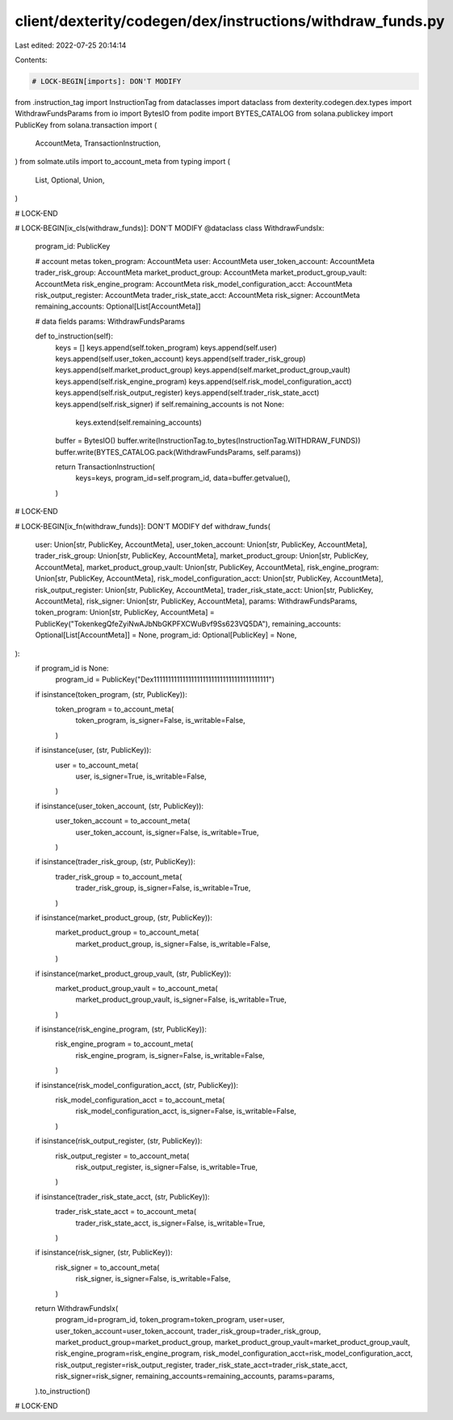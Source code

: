 client/dexterity/codegen/dex/instructions/withdraw_funds.py
===========================================================

Last edited: 2022-07-25 20:14:14

Contents:

.. code-block:: py

    # LOCK-BEGIN[imports]: DON'T MODIFY
from .instruction_tag import InstructionTag
from dataclasses import dataclass
from dexterity.codegen.dex.types import WithdrawFundsParams
from io import BytesIO
from podite import BYTES_CATALOG
from solana.publickey import PublicKey
from solana.transaction import (
    AccountMeta,
    TransactionInstruction,
)
from solmate.utils import to_account_meta
from typing import (
    List,
    Optional,
    Union,
)

# LOCK-END


# LOCK-BEGIN[ix_cls(withdraw_funds)]: DON'T MODIFY
@dataclass
class WithdrawFundsIx:
    program_id: PublicKey

    # account metas
    token_program: AccountMeta
    user: AccountMeta
    user_token_account: AccountMeta
    trader_risk_group: AccountMeta
    market_product_group: AccountMeta
    market_product_group_vault: AccountMeta
    risk_engine_program: AccountMeta
    risk_model_configuration_acct: AccountMeta
    risk_output_register: AccountMeta
    trader_risk_state_acct: AccountMeta
    risk_signer: AccountMeta
    remaining_accounts: Optional[List[AccountMeta]]

    # data fields
    params: WithdrawFundsParams

    def to_instruction(self):
        keys = []
        keys.append(self.token_program)
        keys.append(self.user)
        keys.append(self.user_token_account)
        keys.append(self.trader_risk_group)
        keys.append(self.market_product_group)
        keys.append(self.market_product_group_vault)
        keys.append(self.risk_engine_program)
        keys.append(self.risk_model_configuration_acct)
        keys.append(self.risk_output_register)
        keys.append(self.trader_risk_state_acct)
        keys.append(self.risk_signer)
        if self.remaining_accounts is not None:
            keys.extend(self.remaining_accounts)

        buffer = BytesIO()
        buffer.write(InstructionTag.to_bytes(InstructionTag.WITHDRAW_FUNDS))
        buffer.write(BYTES_CATALOG.pack(WithdrawFundsParams, self.params))

        return TransactionInstruction(
            keys=keys,
            program_id=self.program_id,
            data=buffer.getvalue(),
        )

# LOCK-END


# LOCK-BEGIN[ix_fn(withdraw_funds)]: DON'T MODIFY
def withdraw_funds(
    user: Union[str, PublicKey, AccountMeta],
    user_token_account: Union[str, PublicKey, AccountMeta],
    trader_risk_group: Union[str, PublicKey, AccountMeta],
    market_product_group: Union[str, PublicKey, AccountMeta],
    market_product_group_vault: Union[str, PublicKey, AccountMeta],
    risk_engine_program: Union[str, PublicKey, AccountMeta],
    risk_model_configuration_acct: Union[str, PublicKey, AccountMeta],
    risk_output_register: Union[str, PublicKey, AccountMeta],
    trader_risk_state_acct: Union[str, PublicKey, AccountMeta],
    risk_signer: Union[str, PublicKey, AccountMeta],
    params: WithdrawFundsParams,
    token_program: Union[str, PublicKey, AccountMeta] = PublicKey("TokenkegQfeZyiNwAJbNbGKPFXCWuBvf9Ss623VQ5DA"),
    remaining_accounts: Optional[List[AccountMeta]] = None,
    program_id: Optional[PublicKey] = None,
):
    if program_id is None:
        program_id = PublicKey("Dex1111111111111111111111111111111111111111")

    if isinstance(token_program, (str, PublicKey)):
        token_program = to_account_meta(
            token_program,
            is_signer=False,
            is_writable=False,
        )
    if isinstance(user, (str, PublicKey)):
        user = to_account_meta(
            user,
            is_signer=True,
            is_writable=False,
        )
    if isinstance(user_token_account, (str, PublicKey)):
        user_token_account = to_account_meta(
            user_token_account,
            is_signer=False,
            is_writable=True,
        )
    if isinstance(trader_risk_group, (str, PublicKey)):
        trader_risk_group = to_account_meta(
            trader_risk_group,
            is_signer=False,
            is_writable=True,
        )
    if isinstance(market_product_group, (str, PublicKey)):
        market_product_group = to_account_meta(
            market_product_group,
            is_signer=False,
            is_writable=False,
        )
    if isinstance(market_product_group_vault, (str, PublicKey)):
        market_product_group_vault = to_account_meta(
            market_product_group_vault,
            is_signer=False,
            is_writable=True,
        )
    if isinstance(risk_engine_program, (str, PublicKey)):
        risk_engine_program = to_account_meta(
            risk_engine_program,
            is_signer=False,
            is_writable=False,
        )
    if isinstance(risk_model_configuration_acct, (str, PublicKey)):
        risk_model_configuration_acct = to_account_meta(
            risk_model_configuration_acct,
            is_signer=False,
            is_writable=False,
        )
    if isinstance(risk_output_register, (str, PublicKey)):
        risk_output_register = to_account_meta(
            risk_output_register,
            is_signer=False,
            is_writable=True,
        )
    if isinstance(trader_risk_state_acct, (str, PublicKey)):
        trader_risk_state_acct = to_account_meta(
            trader_risk_state_acct,
            is_signer=False,
            is_writable=True,
        )
    if isinstance(risk_signer, (str, PublicKey)):
        risk_signer = to_account_meta(
            risk_signer,
            is_signer=False,
            is_writable=False,
        )

    return WithdrawFundsIx(
        program_id=program_id,
        token_program=token_program,
        user=user,
        user_token_account=user_token_account,
        trader_risk_group=trader_risk_group,
        market_product_group=market_product_group,
        market_product_group_vault=market_product_group_vault,
        risk_engine_program=risk_engine_program,
        risk_model_configuration_acct=risk_model_configuration_acct,
        risk_output_register=risk_output_register,
        trader_risk_state_acct=trader_risk_state_acct,
        risk_signer=risk_signer,
        remaining_accounts=remaining_accounts,
        params=params,
    ).to_instruction()

# LOCK-END


